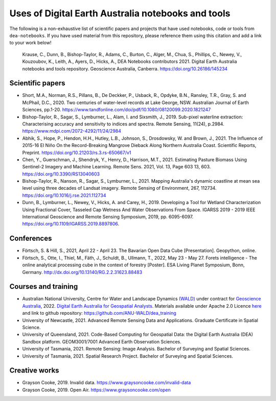 Uses of Digital Earth Australia notebooks and tools
###################################################

The following is a non-exhaustive list of scientific papers and projects that have used notebooks, code or tools from ``dea-notebooks``.
If you have used material from this repository, please reference them using this citation and add a link to your work below!

    Krause, C., Dunn, B., Bishop-Taylor, R., Adams, C., Burton, C., Alger, M., Chua, S., Phillips, C., Newey, V., 
    Kouzoubov, K., Leith, A., Ayers, D., Hicks, A., DEA Notebooks contributors 2021. Digital Earth Australia 
    notebooks and tools repository. Geoscience Australia, Canberra. https://doi.org/10.26186/145234

Scientific papers
-----------------

- Short, M.A., Norman, R.S., Pillans, B., De Deckker, P., Usback, R., Opdyke, B.N., Ransley, T.R., Gray, S. and McPhail, D.C., 2020. Two centuries of water-level records at Lake George, NSW. Australian Journal of Earth Sciences, pp.1-20. https://www.tandfonline.com/doi/pdf/10.1080/08120099.2020.1821247

- Bishop-Taylor, R., Sagar, S., Lymburner, L., Alam, I. and Sixsmith, J., 2019. Sub-pixel waterline extraction: Characterising accuracy and sensitivity to indices and spectra. Remote Sensing, 11(24), p.2984. https://www.mdpi.com/2072-4292/11/24/2984

- Abhik, S., Hope, P., Hendon, H.H., Hutley, L.B., Johnson, S., Drosdowsky, W. and Brown, J., 2021. The Influence of 2015-16 El Niño On the Record-Breaking Mangrove Dieback Along Northern Australia Coast. Scientific Reports, Preprint. https://doi.org/10.21203/rs.3.rs-650667/v1

- Chen, Y., Guerschman, J., Shendryk, Y., Henry, D., Harrison, M.T., 2021. Estimating Pasture Biomass Using Sentinel-2 Imagery and Machine Learning. Remote Sens. 2021, Vol. 13, Page 603 13, 603. https://doi.org/10.3390/RS13040603

- Bishop-Taylor, R., Nanson, R., Sagar, S., Lymburner, L., 2021. Mapping Australia's dynamic coastline at mean sea level using three decades of Landsat imagery. Remote Sensing of Environment, 267, 112734. https://doi.org/10.1016/j.rse.2021.112734

- Dunn, B., Lymburner, L., Newey, V., Hicks, A. and Carey, H., 2019. Developing a Tool for Wetland Characterization Using Fractional Cover, Tasseled Cap Wetness And Water Observations From Space. IGARSS 2019 - 2019 IEEE International Geoscience and Remote Sensing Symposium, 2019, pp. 6095-6097. https://doi.org/10.1109/IGARSS.2019.8897806.

Conferences
--------------------
- Förtsch, S. & Hill, S., 2021, April 22 - April 23. The Bavarian Open Data Cube [Presentation]. Geopython, online.
- Förtsch, S., Otte, I., Thiel, M., Fäth, J., Schuldt, B., Ullmann, T., 2022, May 23 - May 27. Forets intelligence - The online analytical processing cube in the context of forestry [Poster]. ESA Living Planet Symposium, Bonn, Germany. http://dx.doi.org/10.13140/RG.2.2.31623.88483

Courses and training
--------------------
- Australian National University, Centre for Water and Landscape Dynamics `(WALD) <http://wald.anu.edu.au/>`_ under contract for `Geoscience Australia <https://www.ga.gov.au/>`_, 2022.  `Digital Earth Australia for Geospatial Analysts <https://anu-wald.github.io/dea_course/about/>`_. Materials available under Apache 2.0 Licence `here <https://github.com/ANU-WALD/dea_course>`_ and link to github repository: https://github.com/ANU-WALD/dea_training 
- University of Newcastle, 2021. Advanced Remote Sensing Data and Applications. Graduate Certificate in Spatial Science.
- University of Queensland, 2021. Code-Based Computing for Geospatial Data: the Digital Earth Australia (DEA) Sandbox platform. GEOM3001/7001 Advanced Earth Observation Sciences.
- University of Tasmania, 2021. Remote Sensing: Image Analysis. Bachelor of Surveying and Spatial Sciences.
- University of Tasmania, 2021. Spatial Research Project. Bachelor of Surveying and Spatial Sciences.


Creative works
--------------
- Grayson Cooke, 2019. Invalid data. https://www.graysoncooke.com/invalid-data
- Grayson Cooke, 2019. Open Air. https://www.graysoncooke.com/open
